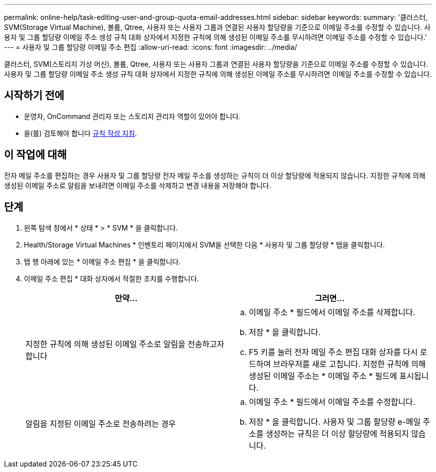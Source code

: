 ---
permalink: online-help/task-editing-user-and-group-quota-email-addresses.html 
sidebar: sidebar 
keywords:  
summary: '클러스터, SVM(Storage Virtual Machine), 볼륨, Qtree, 사용자 또는 사용자 그룹과 연결된 사용자 할당량을 기준으로 이메일 주소를 수정할 수 있습니다. 사용자 및 그룹 할당량 이메일 주소 생성 규칙 대화 상자에서 지정한 규칙에 의해 생성된 이메일 주소를 무시하려면 이메일 주소를 수정할 수 있습니다.' 
---
= 사용자 및 그룹 할당량 이메일 주소 편집
:allow-uri-read: 
:icons: font
:imagesdir: ../media/


[role="lead"]
클러스터, SVM(스토리지 가상 머신), 볼륨, Qtree, 사용자 또는 사용자 그룹과 연결된 사용자 할당량을 기준으로 이메일 주소를 수정할 수 있습니다. 사용자 및 그룹 할당량 이메일 주소 생성 규칙 대화 상자에서 지정한 규칙에 의해 생성된 이메일 주소를 무시하려면 이메일 주소를 수정할 수 있습니다.



== 시작하기 전에

* 운영자, OnCommand 관리자 또는 스토리지 관리자 역할이 있어야 합니다.
* 을(를) 검토해야 합니다 xref:reference-rules-to-generate-user-and-group-quota-email-address-dialog-box.adoc[규칙 작성 지침].




== 이 작업에 대해

전자 메일 주소를 편집하는 경우 사용자 및 그룹 할당량 전자 메일 주소를 생성하는 규칙이 더 이상 할당량에 적용되지 않습니다. 지정한 규칙에 의해 생성된 이메일 주소로 알림을 보내려면 이메일 주소를 삭제하고 변경 내용을 저장해야 합니다.



== 단계

. 왼쪽 탐색 창에서 * 상태 * > * SVM * 을 클릭합니다.
. Health/Storage Virtual Machines * 인벤토리 페이지에서 SVM을 선택한 다음 * 사용자 및 그룹 할당량 * 탭을 클릭합니다.
. 탭 행 아래에 있는 * 이메일 주소 편집 * 을 클릭합니다.
. 이메일 주소 편집 * 대화 상자에서 적절한 조치를 수행합니다.
+
|===
| 만약... | 그러면... 


 a| 
지정한 규칙에 의해 생성된 이메일 주소로 알림을 전송하고자 합니다
 a| 
.. 이메일 주소 * 필드에서 이메일 주소를 삭제합니다.
.. 저장 * 을 클릭합니다.
.. F5 키를 눌러 전자 메일 주소 편집 대화 상자를 다시 로드하여 브라우저를 새로 고칩니다. 지정한 규칙에 의해 생성된 이메일 주소는 * 이메일 주소 * 필드에 표시됩니다.




 a| 
알림을 지정된 이메일 주소로 전송하려는 경우
 a| 
.. 이메일 주소 * 필드에서 이메일 주소를 수정합니다.
.. 저장 * 을 클릭합니다. 사용자 및 그룹 할당량 e-메일 주소를 생성하는 규칙은 더 이상 할당량에 적용되지 않습니다.


|===

